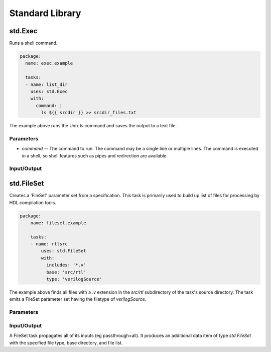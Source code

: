 ################
Standard Library
################

std.Exec
========
Runs a shell command.

.. code-block::

    package:
      name: exec.example

      tasks:
      - name: list_dir
        uses: std.Exec
        with:
          command: |
            ls ${{ srcdir }} >> srcdir_files.txt

The example above runs the Unix `ls` command and saves the
output to a text file.

Parameters
----------

* `command` -- The command to run. The command may be a single line or
  multiple lines. The command is executed in a shell, so shell features
  such as pipes and redirection are available.


Input/Output
------------


std.FileSet
===========
Creates a 'FileSet' parameter set from a specification. This task is
primarily used to build up list of files for processing by HDL compilation
tools.

.. code-block::

    package:
        name: fileset.example
    
        tasks:
        - name: rtlsrc
            uses: std.FileSet
            with:
              includes: '*.v'
              base: 'src/rtl'
              type: 'verilogSource'

The example above finds all files with a `.v` extension in the `src/rtl` 
subdirectory of the task's source directory. The task emits a FileSet
parameter set having the filetype of `verilogSource`.

Parameters
----------


Input/Output
------------
A FileSet task propagates all of its inputs (eg passthrough=all). It
produces an additional data item of type `std.FileSet` with the
specified file type, base directory, and file list.


